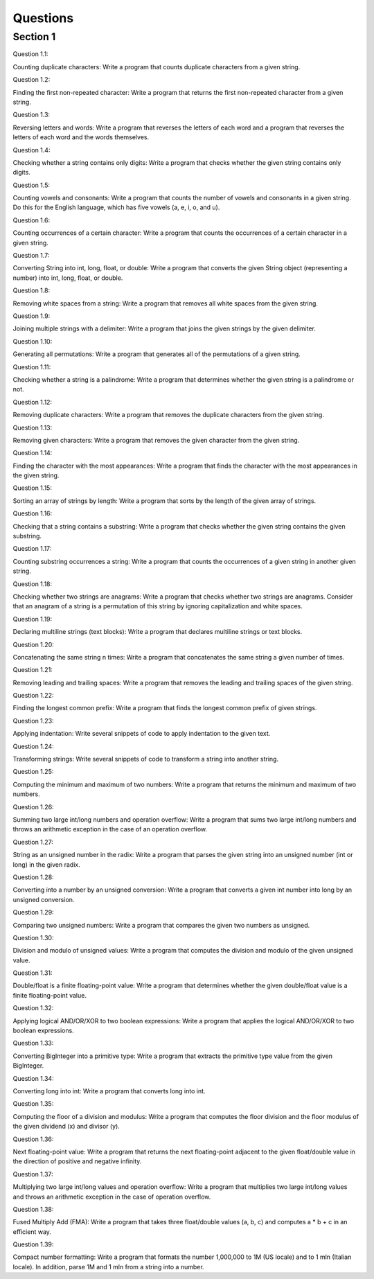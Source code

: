 Questions
=========

Section 1
----------

Question 1.1: 

Counting duplicate characters: Write a program that counts duplicate characters from a given string.





Question 1.2: 

Finding the first non-repeated character: Write a program that returns the first non-repeated character from a given string.




Question 1.3: 

Reversing letters and words: Write a program that reverses the letters of each word and a program that reverses the letters of each word and the words themselves.




Question 1.4: 

Checking whether a string contains only digits: Write a program that checks whether the given string contains only digits.




Question 1.5: 

Counting vowels and consonants: Write a program that counts the number of vowels and consonants in a given string. Do this for the English language, which has five vowels (a, e, i, o, and u).




Question 1.6: 

Counting occurrences of a certain character: Write a program that counts the occurrences of a certain character in a given string.




Question 1.7: 

Converting String into int, long, float, or double: Write a program that converts the given String object (representing a number) into int, long, float, or double.




Question 1.8: 

Removing white spaces from a string: Write a program that removes all white spaces from the given string.




Question 1.9:

Joining multiple strings with a delimiter: Write a program that joins the given strings by the given delimiter.



Question 1.10: 

Generating all permutations: Write a program that generates all of the permutations of a given string.




Question 1.11: 

Checking whether a string is a palindrome: Write a program that determines whether the given string is a palindrome or not.



Question 1.12: 

Removing duplicate characters: Write a program that removes the duplicate characters from the given string.




Question 1.13: 

Removing given characters: Write a program that removes the given character from the given string.




Question 1.14: 

Finding the character with the most appearances: Write a program that finds the character with the most appearances in the given string.




Question 1.15: 

Sorting an array of strings by length: Write a program that sorts by the length of the given array of strings.




Question 1.16: 

Checking that a string contains a substring: Write a program that checks whether the given string contains the given substring.




Question 1.17: 

Counting substring occurrences a string: Write a program that counts the occurrences of a given string in another given string.



Question 1.18: 

Checking whether two strings are anagrams: Write a program that checks whether two strings are anagrams. Consider that an anagram of a string is a permutation of this string by ignoring capitalization and white spaces.




Question 1.19: 

Declaring multiline strings (text blocks): Write a program that declares multiline strings or text blocks.



Question 1.20: 

Concatenating the same string n times: Write a program that concatenates the same string a given number of times.



Question 1.21: 

Removing leading and trailing spaces: Write a program that removes the leading and trailing spaces of the given string.



Question 1.22: 

Finding the longest common prefix: Write a program that finds the longest common prefix of given strings.



Question 1.23: 

Applying indentation: Write several snippets of code to apply indentation to the given text.



Question 1.24: 

Transforming strings: Write several snippets of code to transform a string into another string.





Question 1.25: 

Computing the minimum and maximum of two numbers: Write a program that returns the minimum and maximum of two numbers.





Question 1.26: 

Summing two large int/long numbers and operation overflow: Write a program that sums two large int/long numbers and throws an arithmetic exception in the case of an operation overflow.




Question 1.27: 

String as an unsigned number in the radix: Write a program that parses the given string into an unsigned number (int or long) in the given radix.




Question 1.28: 

Converting into a number by an unsigned conversion: Write a program that converts a given int number into long by an unsigned conversion.




Question 1.29: 

Comparing two unsigned numbers: Write a program that compares the given two numbers as unsigned.




Question 1.30: 

Division and modulo of unsigned values: Write a program that computes the division and modulo of the given unsigned value.




Question 1.31: 

Double/float is a finite floating-point value: Write a program that determines whether the given double/float value is a finite floating-point value.





Question 1.32: 

Applying logical AND/OR/XOR to two boolean expressions: Write a program that applies the logical AND/OR/XOR to two boolean expressions.




Question 1.33: 

Converting BigInteger into a primitive type: Write a program that extracts the primitive type value from the given BigInteger.




Question 1.34: 

Converting long into int: Write a program that converts long into int.




Question 1.35: 

Computing the floor of a division and modulus: Write a program that computes the floor division and the floor modulus of the given dividend (x) and divisor (y).




Question 1.36: 

Next floating-point value: Write a program that returns the next floating-point adjacent to the given float/double value in the direction of positive and negative infinity.




Question 1.37: 

Multiplying two large int/long values and operation overflow: Write a program that multiplies two large int/long values and throws an arithmetic exception in the case of operation overflow.




Question 1.38: 

Fused Multiply Add (FMA): Write a program that takes three float/double values (a, b, c) and computes a * b + c in an efficient way.




Question 1.39: 

Compact number formatting: Write a program that formats the number 1,000,000 to 1M (US locale) and to 1 mln (Italian locale). In addition, parse 1M and 1 mln from a string into a number.